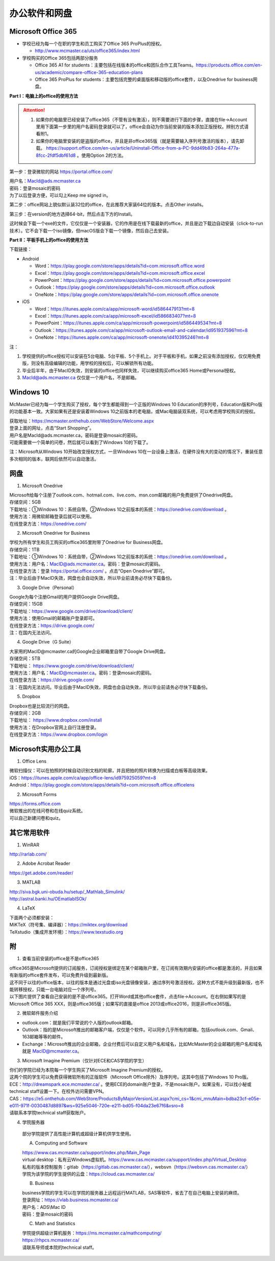 ﻿办公软件和网盘
==============================
Microsoft Office 365
-----------------------------
- 学校已经为每一个在职的学生和员工购买了Office 365 ProPlus的授权。

  - http://www.mcmaster.ca/uts/office365/index.html
- 学校购买的Office 365包括两部分服务

  - Office 365 A1 for students：主要包括在线版本的office和团队合作工具Teams。https://products.office.com/en-us/academic/compare-office-365-education-plans
  - Office 365 ProPlus for students：主要包括完整的桌面版和移动版的office套件，以及Onedrive for business网盘。

.. image:: /resource/office365/Software_List.png
   :align: center
   :scale: 50%

**Part I：电脑上的office的使用方法**

.. attention::
  1. 如果你的电脑里已经安装了office365（不管有没有激活），则不需要进行下面的步骤，直接在file->Account里用下面第一步里的用户名密码登录就可以了，office会自动为你当前安装的版本添加正版授权。辨别方式请看附1。
  2. 如果你的电脑里安装的是盗版的office，并且是非office365版（就是需要输入序列号激活的版本），请先卸载。 https://support.office.com/en-us/article/Uninstall-Office-from-a-PC-9dd49b83-264a-477a-8fcc-2fdf5dbf61d8 。使用Option 2的方法。

第一步：登录微软的网站 https://portal.office.com/ 

| 用户名：MacId@ads.mcmaster.ca
| 密码：登录mosaic的密码
| 为了以后登录方便，可以勾上Keep me signed in。

.. image:: /resource/office365/office365_1.png
   :align: center

第二步：office网站上貌似默认装32位的office，在此推荐大家装64位的版本。点击Other installs。

.. image:: /resource/office365/office365_2.png
   :align: center

第三步：在version的地方选择64-bit，然后点击下方的Install。

| 这时候会下载一个exe的文件，它仅仅是一个安装器，它的作用是在线下载最新的office，并且是边下载边自动安装（click-to-run技术）。它不会下载一个iso镜像，但macOS版会下载一个镜像，然后自己去安装。

.. image:: /resource/office365/office365_3.png
   :align: center

**Part II：平板手机上的office的使用方法**

下载链接：

- Android

  - Word：https://play.google.com/store/apps/details?id=com.microsoft.office.word
  - Excel：https://play.google.com/store/apps/details?id=com.microsoft.office.excel
  - PowerPoint：https://play.google.com/store/apps/details?id=com.microsoft.office.powerpoint
  - Outlook：https://play.google.com/store/apps/details?id=com.microsoft.office.outlook
  - OneNote：https://play.google.com/store/apps/details?id=com.microsoft.office.onenote
- iOS

  - Word：https://itunes.apple.com/ca/app/microsoft-word/id586447913?mt=8
  - Excel：https://itunes.apple.com/ca/app/microsoft-excel/id586683407?mt=8
  - PowerPoint：https://itunes.apple.com/ca/app/microsoft-powerpoint/id586449534?mt=8
  - Outlook：https://itunes.apple.com/ca/app/microsoft-outlook-email-and-calendar/id951937596?mt=8
  - OneNote：https://itunes.apple.com/ca/app/microsoft-onenote/id410395246?mt=8

注：

1. 学校提供的office授权可以安装在5台电脑、5台平板、5个手机上。对于平板和手机，如果之前没有添加授权，仅仅用免费版，则没有高级编辑的功能，用学校的授权后，可以解锁所有功能。
2. 毕业后半年，由于MacID失效，则安装的office也同样失效，可以继续购买office365 Home或Personal授权。
3. MacId@ads.mcmaster.ca 仅仅是一个用户名，不是邮箱。

Windows 10
----------------------------------------------
McMaster已经为每一个学生购买了授权，每个学生都能得到一个正版的Windows 10 Education的序列号，Education版和Pro版的功能基本一致。大家如果有还是安装着Windows 10之前版本的老电脑，或Mac电脑装双系统，可以考虑用学校购买的授权。

| 获取地址：https://mcmaster.onthehub.com/WebStore/Welcome.aspx
| 登录上面的网址，点击“Start Shopping”。
| 用户名是MacId@ads.mcmaster.ca，密码是登录mosaic的密码。
| 可能需要做一个简单的问卷，然后就可以看到了Windows 10的下载了。

.. image:: /resource/office365/windows10education.png
   :align: center

注：Microsoft从Windows 10开始改变授权方式，一旦Windows 10在一台设备上激活，在硬件没有大的变动的情况下，重装任意多次相同的版本，联网后依然可以自动激活。

网盘
-----------------------------
1. Microsoft Onedrive

| Microsoft给每个注册了outlook.com、hotmail.com、live.com、msn.com邮箱的用户免费提供了Onedrive网盘。
| 存储空间：5GB
| 下载地址：①Windows 10：系统自带。②Windows 10之前版本的系统：https://onedrive.com/download 。
| 使用方法：用微软邮箱登录后就可以使用。
| 在线登录方法：https://onedrive.com/

2. Microsoft Onedrive for Business

| 学校为所有学生和员工购买的office365里附带了Onedrive for Business网盘。
| 存储空间：1TB
| 下载地址：①Windows 10：系统自带，②Windows 10之前版本的系统：https://onedrive.com/download 。
| 使用方法：用户名：MacID@ads.mcmaster.ca。密码：登录mosaic的密码。
| 在线登录方法：登录 https://portal.office.com/ 。点击“Open Onedrive”即可。
| 注：毕业后由于MacID失效，网盘也会自动失效，所以毕业前请务必尽快下载备份。

.. image:: /resource/office365/onedrive_1.png
   :align: center

.. image:: /resource/office365/onedrive_2.png
   :align: center

3. Google Drive（Personal）

| Google为每个注册Gmail的用户提供Google Drive网盘。
| 存储空间：15GB
| 下载地址：https://www.google.com/drive/download/client/
| 使用方法：使用Gmail的邮箱账户登录即可。
| 在线登录方法：https://drive.google.com/
| 注：在国内无法访问。

4. Google Drive（G Suite）

| 大家用的MacID@mcmaster.ca的Google企业邮箱里自带了Google Drive网盘。
| 存储空间：5TB
| 下载地址： https://www.google.com/drive/download/client/
| 使用方法：用户名：MacID@mcmaster.ca。密码：登录mosaic的密码。
| 在线登录方法：https://drive.google.com/
| 注：在国内无法访问。毕业后由于MacID失效，网盘也会自动失效，所以毕业前请务必尽快下载备份。

5. Dropbox

| Dropbox也是比较流行的网盘。
| 存储空间：2GB
| 下载地址： https://www.dropbox.com/install
| 使用方法：在Dropbox官网上自行注册登录。
| 在线登录方法：https://www.dropbox.com/login

Microsoft实用办公工具
--------------------------------------------------
1. Office Lens

| 微软扫描仪：可以在拍照的时候自动识别文档的轮廓，并且把拍的照片转换为扫描或白板等高级效果。
| iOS：https://itunes.apple.com/ca/app/office-lens/id975925059?mt=8
| Android：https://play.google.com/store/apps/details?id=com.microsoft.office.officelens

2. Microsoft Forms

| https://forms.office.com
| 微软推出的在线问卷和在线quiz系统。
| 可以自己新建问卷和quiz。

其它常用软件
----------------------------------
1. WinRAR

| http://rarlab.com/

2. Adobe Acrobat Reader

| https://get.adobe.com/reader/

3. MATLAB

| http://siva.bgk.uni-obuda.hu/setup/_Mathlab_Simulink/
| http://astral.banki.hu/OEmatlabISOk/

4. LaTeX

| 下面两个必须都安装：
| MiKTeX（符号集、编译器）：https://miktex.org/download
| TeXstudio（集成开发环境）：https://www.texstudio.org

附
-------------------------
1. 查看当前安装的office是不是office365

| office365是Microsoft提供的订阅服务，订阅授权是绑定在某个邮箱账户里，在订阅有效期内安装的office都是激活的，并且如果有新版的office套件发布，可以免费升级到最新版。
| 这不同于以往的office版本，以往的版本是通过光盘或iso光盘镜像安装，通过序列号激活授权。这种方式不能升级到最新版，也不能转移授权，只能一台电脑对应一个序列号。
| 以下图片提供了查看自己安装的是不是office365。打开Word或其他office套件，点击file->Account。在右侧如果写的是Microsoft Office 365 XXX，则是office365版；如果写的直接是office 2013或office2016，则是非office365版。

.. image:: /resource/office365/check_if_office365.png
   :align: center

2. 微软邮件服务介绍

- outlook.com：就是我们平常说的个人版的outlook邮箱。
- Outlook：指的是Microsoft推出的邮箱客户端，仅仅是个软件。可以同步几乎所有的邮箱，包括outlook.com、Gmail、163邮箱等等的邮件。
- Exchange：Microsoft推出的企业邮箱，企业付费后可以自定义用户名和域名，比如McMaster的企业邮箱的用户名和域名就是 MacID@mcmaster.ca。

3. Microsoft Imagine Premium（仅针对ECE和CAS学院的学生）

| 你们的学院已经为本院每一个学生购买了Microsoft Imagine Premium的授权。
| 这两个院的学生可以免费获得微软所有的正版软件（Microsoft Office除外）及序列号。这其中包括了Windows 10 Pro版。
| ECE：http://dreamspark.ece.mcmaster.ca/ 。使用ECE的domain账户登录，不是mosaic账户。如果没有，可以找小秘或technical staff设置一下。在校外访问需要VPN。
| CAS：https://e5.onthehub.com/WebStore/ProductsByMajorVersionList.aspx?cmi_cs=1&cmi_mnuMain=bdba23cf-e05e-e011-971f-0030487d8897&ws=925e5046-720e-e211-bd05-f04da23e67f6&vsro=8 
| 请联系本学院technical staff获取账户。

.. image:: /resource/office365/Imagine_Premium.png
   :align: center

4. 学院服务器

  部分学院提供了高性能计算机或超级计算机供学生使用。

  A. Computing and Software

  | https://www.cas.mcmaster.ca/support/index.php/Main_Page
  | virtual desktop：私有云Windows虚拟机。https://www.cas.mcmaster.ca/support/index.php/Virtual_Desktop
  | 私有的版本控制服务：gitlab（https://gitlab.cas.mcmaster.ca/），websvn（https://websvn.cas.mcmaster.ca/）
  | 学院为该学院的学生提供的云盘：https://cloud.cas.mcmaster.ca/

  B. Business

  | business学院的学生可以在学院的服务器上远程运行MATLAB，SAS等软件，省去了在自己电脑上安装的麻烦。
  | 登录网址：https://vlab.business.mcmaster.ca/
  | 用户名：ADS\\Mac ID
  | 密码：登录mosaic的密码

  C. Math and Statistics

  | 学院提供超级计算机服务：https://ms.mcmaster.ca/mathcomputing/
  | https://rhpcs.mcmaster.ca/
  | 请联系导师或本院的technical staff。